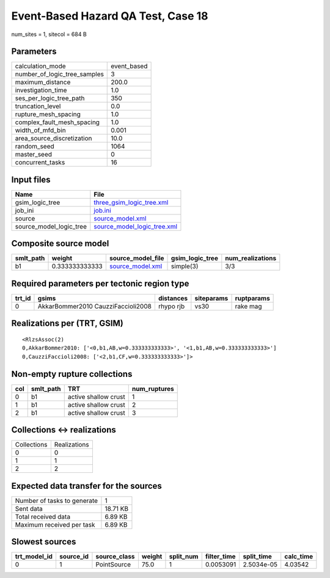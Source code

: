 Event-Based Hazard QA Test, Case 18
===================================

num_sites = 1, sitecol = 684 B

Parameters
----------
============================ ===========
calculation_mode             event_based
number_of_logic_tree_samples 3          
maximum_distance             200.0      
investigation_time           1.0        
ses_per_logic_tree_path      350        
truncation_level             0.0        
rupture_mesh_spacing         1.0        
complex_fault_mesh_spacing   1.0        
width_of_mfd_bin             0.001      
area_source_discretization   10.0       
random_seed                  1064       
master_seed                  0          
concurrent_tasks             16         
============================ ===========

Input files
-----------
======================= ============================================================
Name                    File                                                        
======================= ============================================================
gsim_logic_tree         `three_gsim_logic_tree.xml <three_gsim_logic_tree.xml>`_    
job_ini                 `job.ini <job.ini>`_                                        
source                  `source_model.xml <source_model.xml>`_                      
source_model_logic_tree `source_model_logic_tree.xml <source_model_logic_tree.xml>`_
======================= ============================================================

Composite source model
----------------------
========= ============== ====================================== =============== ================
smlt_path weight         source_model_file                      gsim_logic_tree num_realizations
========= ============== ====================================== =============== ================
b1        0.333333333333 `source_model.xml <source_model.xml>`_ simple(3)       3/3             
========= ============== ====================================== =============== ================

Required parameters per tectonic region type
--------------------------------------------
====== ================================== ========= ========== ==========
trt_id gsims                              distances siteparams ruptparams
====== ================================== ========= ========== ==========
0      AkkarBommer2010 CauzziFaccioli2008 rhypo rjb vs30       rake mag  
====== ================================== ========= ========== ==========

Realizations per (TRT, GSIM)
----------------------------

::

  <RlzsAssoc(2)
  0,AkkarBommer2010: ['<0,b1,AB,w=0.333333333333>', '<1,b1,AB,w=0.333333333333>']
  0,CauzziFaccioli2008: ['<2,b1,CF,w=0.333333333333>']>

Non-empty rupture collections
-----------------------------
=== ========= ==================== ============
col smlt_path TRT                  num_ruptures
=== ========= ==================== ============
0   b1        active shallow crust 1           
1   b1        active shallow crust 2           
2   b1        active shallow crust 3           
=== ========= ==================== ============

Collections <-> realizations
----------------------------
=========== ============
Collections Realizations
0           0           
1           1           
2           2           
=========== ============

Expected data transfer for the sources
--------------------------------------
=========================== ========
Number of tasks to generate 1       
Sent data                   18.71 KB
Total received data         6.89 KB 
Maximum received per task   6.89 KB 
=========================== ========

Slowest sources
---------------
============ ========= ============ ====== ========= =========== ========== =========
trt_model_id source_id source_class weight split_num filter_time split_time calc_time
============ ========= ============ ====== ========= =========== ========== =========
0            1         PointSource  75.0   1         0.0053091   2.5034e-05 4.03542  
============ ========= ============ ====== ========= =========== ========== =========